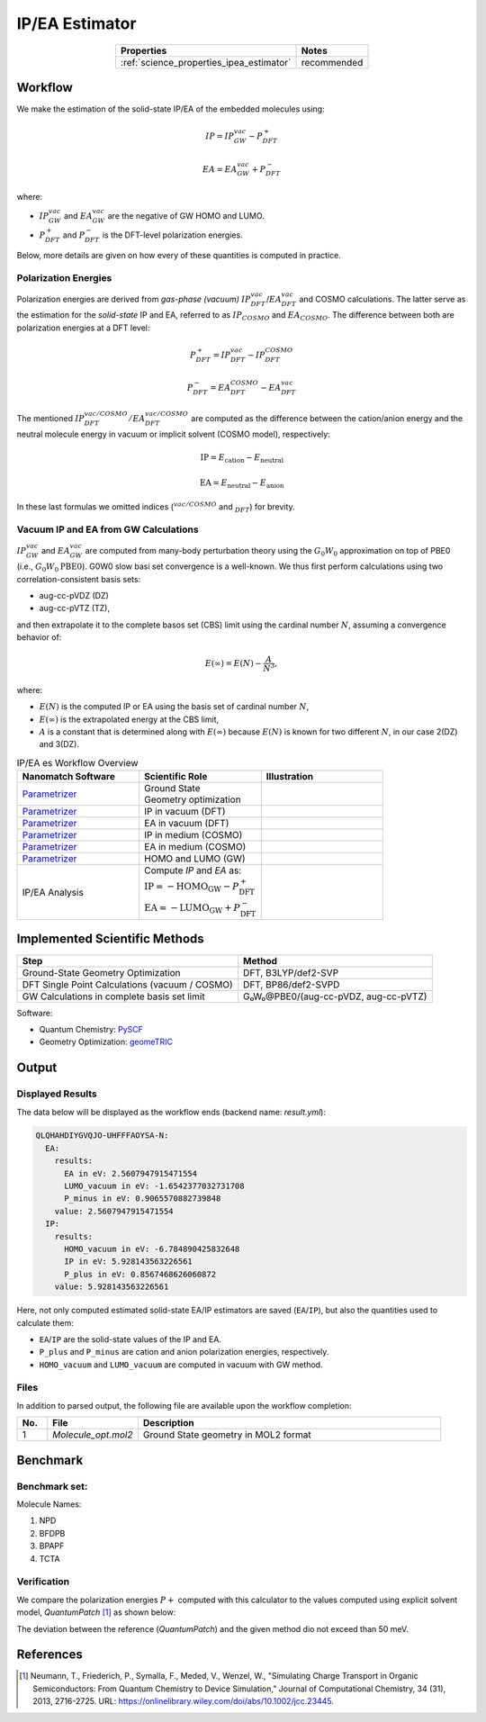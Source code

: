 .. _science_calculators_ip_estimator:

IP/EA Estimator
===============

.. list-table::
   :header-rows: 1
   :align: center

   * - Properties
     - Notes
   * - :ref:`science_properties_ipea_estimator`
     - recommended


Workflow
--------

We make the estimation of the solid-state IP/EA of the embedded molecules using:

.. math::

    IP = IP_{GW}^{vac} - P^+_{DFT}

    EA = EA_{GW}^{vac} + P^-_{DFT}

where:

- :math:`IP_{GW}^{vac}` and :math:`EA_{GW}^{vac}` are the negative of GW HOMO and LUMO.
- :math:`P^{+}_{DFT}` and :math:`P^-_{DFT}` is the DFT-level polarization energies.

Below, more details are given on how every of these quantities is computed in practice.

Polarization Energies
~~~~~~~~~~~~~~~~~~~~~

Polarization energies are derived from *gas-phase (vacuum)* :math:`IP^{vac}_{DFT}`/:math:`EA^{vac}_{DFT}` and COSMO calculations.
The latter serve as the estimation for the *solid-state*  IP and EA, referred to as :math:`IP_{COSMO}` and :math:`EA_{COSMO}`.
The difference between both are polarization energies at a DFT level:

.. math::

   P^{+}_{DFT} = IP_{DFT}^{vac} - IP_{DFT}^{COSMO}

.. math::

   P^{-}_{DFT} = EA_{DFT}^{COSMO} - EA_{DFT}^{vac}

The mentioned :math:`IP_{DFT}^{vac/COSMO}/EA_{DFT}^{vac/COSMO}` are computed as the difference between the cation/anion energy and the
neutral molecule energy in vacuum or implicit solvent (COSMO model), respectively:

.. math::

    \text{IP} = E_{\text{cation}} - E_{\text{neutral}}

.. math::

    \text{EA} = E_{\text{neutral}} - E_{\text{anion}}

In these last formulas we omitted indices (:math:`^{vac/COSMO}` and :math:`_{DFT}`) for brevity.


Vacuum IP and EA from GW Calculations
~~~~~~~~~~~~~~~~~~~~~~~~~~~~~~~~~~~~~

:math:`IP_{GW}^{vac}` and :math:`EA_{GW}^{vac}` are computed from many-body perturbation theory using the :math:`G_0W_0`
approximation on top of PBE0 (i.e., :math:`G_0W_0@\text{PBE0}`). G0W0 slow basi set convergence is a well-known.
We thus first perform calculations using two correlation-consistent basis sets:

- aug-cc-pVDZ (DZ)
- aug-cc-pVTZ (TZ),

and then extrapolate it to the complete basos set (CBS) limit using the cardinal number :math:`N`, assuming a convergence behavior of:

.. math::

  E(\infty) = E(N) - \frac{A}{N^3},

where:

- :math:`E(N)` is the computed IP or EA using the basis set of cardinal number :math:`N`,
- :math:`E(\infty)` is the extrapolated energy at the CBS limit,
- :math:`A` is a constant that is determined along with :math:`E(\infty)` because :math:`E(N)` is known for two different :math:`N`, in our case 2(DZ) and 3(DZ).


.. list-table:: IP/EA es Workflow Overview
   :widths: 30 30 30
   :header-rows: 1

   * - **Nanomatch Software**
     - **Scientific Role**
     - **Illustration**
   * - `Parametrizer <http://docs.nanomatch.de/nanomatch-modules/Parametrizer/Parametrizer.html>`_
     - | Ground State
       | Geometry optimization
     - .. image:: mobility/parametrizer.png
          :width: 150px
          :align: center
   * - `Parametrizer <http://docs.nanomatch.de/nanomatch-modules/Parametrizer/Parametrizer.html>`_
     - | IP in vacuum (DFT)
     - .. image:: stokes_shift/Parametrizer3.png
          :width: 100px
          :align: center
   * - `Parametrizer <http://docs.nanomatch.de/nanomatch-modules/Parametrizer/Parametrizer.html>`_
     - | EA in vacuum (DFT)
     - .. image:: stokes_shift/Parametrizer3.png
          :width: 100px
          :align: center
   * - `Parametrizer <http://docs.nanomatch.de/nanomatch-modules/Parametrizer/Parametrizer.html>`_
     - | IP in medium (COSMO)
     - .. image:: stokes_shift/Parametrizer3.png
          :width: 100px
          :align: center
   * - `Parametrizer <http://docs.nanomatch.de/nanomatch-modules/Parametrizer/Parametrizer.html>`_
     - | EA in medium (COSMO)
     - .. image:: stokes_shift/Parametrizer3.png
          :width: 100px
          :align: center
   * - `Parametrizer <http://docs.nanomatch.de/nanomatch-modules/Parametrizer/Parametrizer.html>`_
     - | HOMO and LUMO (GW)
     - .. image:: stokes_shift/Parametrizer3.png
          :width: 100px
          :align: center
   * - IP/EA Analysis
     - | Compute *IP* and *EA* as:
       | :math:`\mathrm{IP} = -\mathrm{HOMO}_\mathrm{GW} - P^+_\mathrm{DFT}`
       | :math:`\mathrm{EA} = -\mathrm{LUMO}_\mathrm{GW} + P^-_\mathrm{DFT}`
     - .. image:: stokes_shift/StokesShiftAnalysis.png
           :width: 100px
           :align: center


Implemented Scientific Methods
------------------------------

+---------------------------------------------------------------+-----------------------------------------------------------+
| **Step**                                                      | **Method**                                                |
+===============================================================+===========================================================+
| Ground-State Geometry Optimization                            | DFT, B3LYP/def2-SVP                                       |
+---------------------------------------------------------------+-----------------------------------------------------------+
| DFT Single Point Calculations (vacuum / COSMO)                | DFT, BP86/def2-SVPD                                       |
+---------------------------------------------------------------+-----------------------------------------------------------+
| GW Calculations in complete basis set limit                   | G₀W₀@PBE0/(aug-cc-pVDZ, aug-cc-pVTZ)                      |
+---------------------------------------------------------------+-----------------------------------------------------------+

Software:

- Quantum Chemistry: `PySCF <https://pyscf.org/>`_
- Geometry Optimization: `geomeTRIC <https://github.com/leeping/geomeTRIC>`_


Output
------

Displayed Results
~~~~~~~~~~~~~~~~~

The data below will be displayed as the workflow ends (backend name: `result.yml`):

.. code-block:: yaml

    QLQHAHDIYGVQJO-UHFFFAOYSA-N:
      EA:
        results:
          EA in eV: 2.5607947915471554
          LUMO_vacuum in eV: -1.6542377032731708
          P_minus in eV: 0.9065570882739848
        value: 2.5607947915471554
      IP:
        results:
          HOMO_vacuum in eV: -6.784890425832648
          IP in eV: 5.928143563226561
          P_plus in eV: 0.8567468626060872
        value: 5.928143563226561

Here, not only computed estimated solid-state EA/IP estimators are saved (``EA``/``IP``), but also the quantities used to calculate them:

- ``EA``/``IP`` are the solid-state values of the IP and EA.
- ``P_plus`` and ``P_minus`` are cation and anion polarization energies, respectively.
- ``HOMO_vacuum`` and ``LUMO_vacuum`` are computed in vacuum with GW method.


Files
~~~~~
In addition to parsed output, the following file are available upon the workflow completion:

.. list-table::
   :header-rows: 1
   :widths: 5 15 50

   * - No.
     - File
     - Description
   * - 1
     - `Molecule_opt.mol2`
     - Ground State geometry in MOL2 format

Benchmark
---------

Benchmark set:
~~~~~~~~~~~~~~


.. image:: ip_estimator/4.png
          :width: 500px
          :align: center

Molecule Names:

1. NPD
2. BFDPB
3. BPAPF
4. TCTA

Verification
~~~~~~~~~~~~

We compare the polarization energies :math:`P+` computed with this calculator to the values computed using explicit solvent model, `QuantumPatch` [1]_ as shown below:

.. image:: ip_estimator/benchmark.png
          :width: 500px
          :align: center

The deviation between the reference (`QuantumPatch`) and the given method dio not exceed than 50 meV.

References
----------

.. _ref1:

.. [1] Neumann, T., Friederich, P., Symalla, F., Meded, V., Wenzel, W., "Simulating Charge Transport in Organic Semiconductors: From Quantum Chemistry to Device Simulation," Journal of Computational Chemistry, 34 (31), 2013, 2716-2725. URL: https://onlinelibrary.wiley.com/doi/abs/10.1002/jcc.23445.
